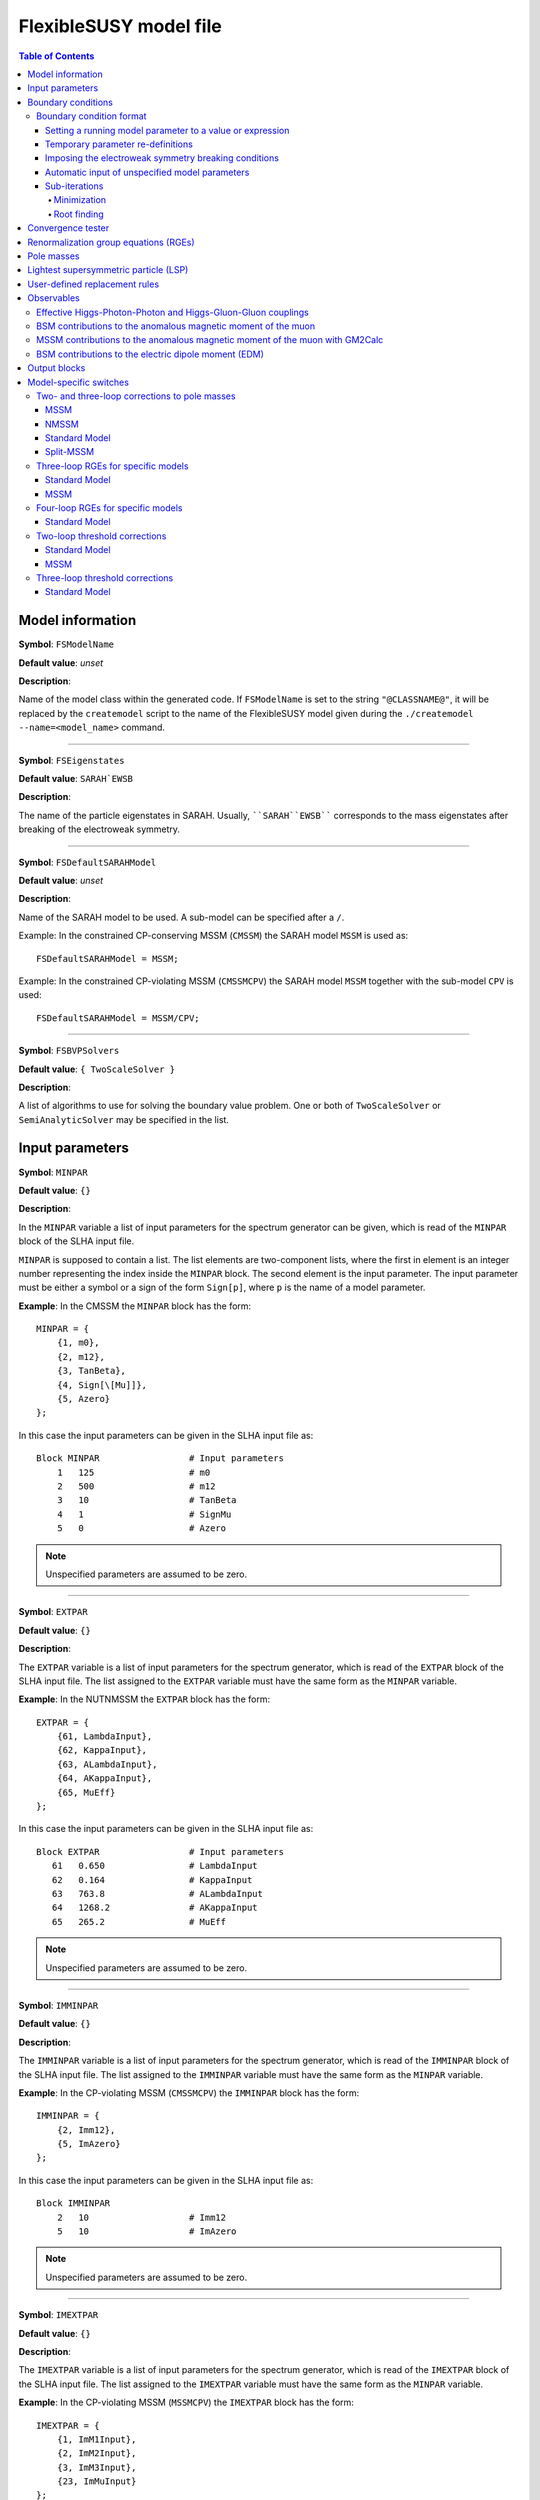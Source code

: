 FlexibleSUSY model file
=======================

.. contents:: Table of Contents
..    :depth: 2

Model information
-----------------

**Symbol**: ``FSModelName``

**Default value**: *unset*

**Description**:

Name of the model class within the generated code.  If ``FSModelName``
is set to the string ``"@CLASSNAME@"``, it will be replaced by the
``createmodel`` script to the name of the FlexibleSUSY model given
during the ``./createmodel --name=<model_name>`` command.

_____________________________________________________________________

**Symbol**: ``FSEigenstates``

**Default value**: ``SARAH`EWSB``

**Description**:

The name of the particle eigenstates in SARAH.  Usually,
````SARAH``EWSB```` corresponds to the mass eigenstates after breaking of
the electroweak symmetry.

_____________________________________________________________________

**Symbol**: ``FSDefaultSARAHModel``

**Default value**: *unset*

**Description**:

Name of the SARAH model to be used.  A sub-model can be specified
after a ``/``.

Example: In the constrained CP-conserving MSSM (``CMSSM``) the SARAH
model ``MSSM`` is used as::

    FSDefaultSARAHModel = MSSM;

Example: In the constrained CP-violating MSSM (``CMSSMCPV``) the SARAH
model ``MSSM`` together with the sub-model ``CPV`` is used::

    FSDefaultSARAHModel = MSSM/CPV;

_____________________________________________________________________

**Symbol**: ``FSBVPSolvers``

**Default value**: ``{ TwoScaleSolver }``

**Description**:

A list of algorithms to use for solving the boundary value problem.
One or both of ``TwoScaleSolver`` or ``SemiAnalyticSolver`` may be
specified in the list.

Input parameters
----------------

**Symbol**: ``MINPAR``

**Default value**: ``{}``

**Description**:

In the ``MINPAR`` variable a list of input parameters for the spectrum
generator can be given, which is read of the ``MINPAR`` block of the
SLHA input file.

``MINPAR`` is supposed to contain a list.  The list elements are
two-component lists, where the first in element is an integer number
representing the index inside the ``MINPAR`` block.  The second element
is the input parameter.  The input parameter must be either a symbol
or a sign of the form ``Sign[p]``, where ``p`` is the name of a model
parameter.

**Example**: In the CMSSM the ``MINPAR`` block has the form::

    MINPAR = {
        {1, m0},
        {2, m12},
        {3, TanBeta},
        {4, Sign[\[Mu]]},
        {5, Azero}
    };

In this case the input parameters can be given in the SLHA input file
as::

    Block MINPAR                 # Input parameters
        1   125                  # m0
        2   500                  # m12
        3   10                   # TanBeta
        4   1                    # SignMu
        5   0                    # Azero

.. note:: Unspecified parameters are assumed to be zero.

_____________________________________________________________________

**Symbol**: ``EXTPAR``

**Default value**: ``{}``

**Description**:

The ``EXTPAR`` variable is a list of input parameters for the spectrum
generator, which is read of the ``EXTPAR`` block of the SLHA input file.
The list assigned to the ``EXTPAR`` variable must have the same form as
the ``MINPAR`` variable.

**Example**: In the NUTNMSSM the ``EXTPAR`` block has the form::

    EXTPAR = {
        {61, LambdaInput},
        {62, KappaInput},
        {63, ALambdaInput},
        {64, AKappaInput},
        {65, MuEff}
    };

In this case the input parameters can be given in the SLHA input file
as::

    Block EXTPAR                 # Input parameters
       61   0.650                # LambdaInput
       62   0.164                # KappaInput
       63   763.8                # ALambdaInput
       64   1268.2               # AKappaInput
       65   265.2                # MuEff

.. note:: Unspecified parameters are assumed to be zero.

_____________________________________________________________________

**Symbol**: ``IMMINPAR``

**Default value**: ``{}``

**Description**:

The ``IMMINPAR`` variable is a list of input parameters for the spectrum
generator, which is read of the ``IMMINPAR`` block of the SLHA input
file.  The list assigned to the ``IMMINPAR`` variable must have the same
form as the ``MINPAR`` variable.

**Example**: In the CP-violating MSSM (``CMSSMCPV``) the ``IMMINPAR`` block
has the form::

    IMMINPAR = {
        {2, Imm12},
        {5, ImAzero}
    };

In this case the input parameters can be given in the SLHA input file
as::

    Block IMMINPAR
        2   10                   # Imm12
        5   10                   # ImAzero

.. note:: Unspecified parameters are assumed to be zero.

_____________________________________________________________________

**Symbol**: ``IMEXTPAR``

**Default value**: ``{}``

**Description**:

The ``IMEXTPAR`` variable is a list of input parameters for the spectrum
generator, which is read of the ``IMEXTPAR`` block of the SLHA input
file.  The list assigned to the ``IMEXTPAR`` variable must have the same
form as the ``MINPAR`` variable.

**Example**: In the CP-violating MSSM (``MSSMCPV``) the ``IMEXTPAR`` block
has the form::

    IMEXTPAR = {
        {1, ImM1Input},
        {2, ImM2Input},
        {3, ImM3Input},
        {23, ImMuInput}
    };

In this case the input parameters can be given in the SLHA input file
as::

    Block IMEXTPAR
        1    100                 # Im(M1(MSUSY))
        2    100                 # Im(M2(MSUSY))
        3    100                 # Im(M3(MSUSY))
       23    100                 # Im(Mu(MSUSY))

.. note:: Unspecified parameters are assumed to be zero.

_____________________________________________________________________

**Symbol**: ``FSAuxiliaryParameterInfo``

**Default value**: ``{}``

**Description**:

In the ``FSAuxiliaryParameterInfo`` variable additional input or extra
parameters can be defined, and extra information provided can be
provided about existing input parameters.  ``FSAuxiliaryParameterInfo``
is expected to be a list, whose element are two-component lists.  The
first element of this list is a symbol representing the parameter.
The second element is a list of properties for that parameter,
specified as replacement rules.  The supported properties are

 - ``InputParameter``: A value of ``True`` or ``False`` indicating if the
   parameter is an input parameter.
 - ``LesHouches``: The name of the SLHA block from which the
   parameter should be read, if it is an input parameter.
 - ``MassDimension``: A number specifying the mass dimension of the
   parameter.
 - ``ParameterDimensions``: A list specifying the vector- or
   matrix-type of the input parameter.  A list of the form ``{N,M}``
   with ``N`` and ``M`` being integer numbers defines a NxM matrix.  A
   list of the form ``{N}``, with ``N`` > 1 defines a vector with ``N``
   rows.  A list of the form ``{1}`` or ``{}`` defines a scalar.

**Example**: In the MSSM the ``FSAuxiliaryParameterInfo`` variable has
the form::

    FSAuxiliaryParameterInfo = {
        {Aeij, { LesHouches -> AeijIN,
                 ParameterDimensions -> {3,3},
                 InputParameter -> True
               } },
        {Adij, { LesHouches -> AdijIN,
                 ParameterDimensions -> {3,3},
                 InputParameter -> True
               } },
        {Auij, { LesHouches -> AuijIN,
                 ParameterDimensions -> {3,3},
                 InputParameter -> True
               } }
    };

Here, three 3x3 matrix-valued parameters are specified: ``Aeij``,
``Adij`` and ``Auij``.  They are defined as input parameters.  These
matrices are read from the blocks ``AeijIN``, ``AdijIN`` and ``AuijIN``,
respectively.

These input parameters can be given in the SLHA input file as::

    Block AeijIN
        1   1   100
        1   2   100
        1   3   100
        2   1   100
        2   2   100
        2   3   100
        3   1   100
        3   2   100
        3   3   100
    Block AdijIN
        1   1   200
        1   2   200
        1   3   200
        2   1   200
        2   2   200
        2   3   200
        3   1   200
        3   2   200
        3   3   200
    Block AuijIN
        1   1   300
        1   2   300
        1   3   300
        2   1   300
        2   2   300
        2   3   300
        3   1   300
        3   2   300
        3   3   300

.. note:: Unspecified parameters are assumed to be zero.

_____________________________________________________________________

**Symbol**: ``RealParameters``

**Default value**: ``{ All }``

**Description**:

``RealParameters`` is a list, which contains the names of all model
parameters, which should be treated as real parameters.  By default,
``RealParameters`` is set to ``{ All }``, meaning that by default all
paramerters are treated to be real.  If ``RealParameters`` is set to the
empty list ``{}``, FlexibleSUSY takes the information which paramerters
are real and which are complex from the SARAH model file.

Example: In the complex Standard Model (``cSM``), the parameters ``mu2``
and ``\[Lambda]`` should be defined to be real::

    RealParameters = { mu2, \[Lambda] };

Note: The gauge couplings and VEVs are always assumed to be real in
SARAH.

Example: In the CP-violating MSSM (``CMSSMCPV``), the ``B[\[Mu]]``
parameter should be defined to be real::

    RealParameters = { B[\[Mu]] };

Boundary conditions
-------------------

In FlexibleSUSY, spectrum generators with maximum 3 boundary
conditions can be generated.  These boundary conditions are named
"high-scale", "susy-scale" and "low-scale" boundary condition and are
described in the following.

However, it is possible to disable the high-scale boundary condition.
In order to do so, set::

    OnlyLowEnergyFlexibleSUSY = True;  (* disable high-scale BC, default: False *)

_____________________________________________________________________

**Symbol**: ``LowScale``

**Default value**: *unset*

**Description**:

The scale of the low-scale boundary condition, at which the model is
matched to the Standard Model.

.. note:: ``LowScale`` is ignored if ``FlexibleEFTHiggs == True``

Example: In the CMSSM the low-energy scale should be set to the Z or
top pole mass.  This choice is achieved by the following expression::

    LowScale = LowEnergyConstant[MZ];

_____________________________________________________________________

**Symbol**: ``LowScaleFirstGuess``

**Default value**: *unset*

**Description**:

First guess of the low-energy scale.

.. note:: ``LowScaleFirstGuess`` is ignored if ``FlexibleEFTHiggs == True``

Example: In the CMSSM the first guess for the low-energy scale should
be set to the Z or top pole mass::

    LowScaleFirstGuess = LowEnergyConstant[MZ];

_____________________________________________________________________

**Symbol**: ``LowScaleInput``

**Default value**: ``{}``

**Description**:

With the ``LowScaleInput`` variable boundary conditions at the
low-energy scale can be specified.  ``LowScaleInput`` is a list.  Please
refer to \ref input_format for details about the list format.

At the low-energy scale, FlexibleSUSY automatically determines the
three gauge couplings from the SLHA input parameters
:math:`\alpha_{em}`, :math:`M_Z` and :math:`G_F` or :math:`M_W`.

.. note:: ``LowScaleInput`` is ignored if ``FlexibleEFTHiggs == True``

Example: In the CMSSM ``LowScaleInput`` is given as follows::

    LowScaleInput = {
       {Yu, Automatic},
       {Yd, Automatic},
       {Ye, Automatic},
       {vd, 2 MZDRbar / Sqrt[GUTNormalization[g1]^2 g1^2 + g2^2] Cos[ArcTan[TanBeta]]},
       {vu, 2 MZDRbar / Sqrt[GUTNormalization[g1]^2 g1^2 + g2^2] Sin[ArcTan[TanBeta]]}
    };

The method to determine the weak mixing angle can be chosen by setting
the variable ``FSWeakMixingAngleInput`` to either ``Automatic``,
``FSFermiConstant`` or ``FSMassW``.  ``FSWeakMixingAngleInput`` is set to
``Automatic`` by default.

 ====================================== =======================================================
  Value of ``FSWeakMixingAngleInput``    Parameters from which weak mixing angle is determined  
 ====================================== =======================================================
  ``FSFermiConstant``                    :math:`G_F` and :math:`M_Z`                                
  ``FSMassW``                            :math:`M_W` and :math:`M_Z`                                
  ``Automatic`` (default) (recommended)  chose most precise method automatically                
 ====================================== =======================================================

Example: Automatically chose most precise method to determine the weak
mixing angle::

    FSWeakMixingAngleInput = Automatic; (* recommended *)

.. note:: If ``FSWeakMixingAngleInput = FSMassW;`` is chosen,
          FlexibleSUSY looks for the definition of the weak mixing
          angle in the symbol ``SARAH`Weinberg``.  If
          ``SARAH`Weinberg`` is not defined, FlexibleSUSY uses the
          expression assigned to ``FSWeakMixingAngleExpr``, which is
          by default set to
          ``ArcSin[Sqrt[1-Mass[SARAH`VectorW]^2/Mass[SARAH`VectorZ]^2]]``.

_____________________________________________________________________

**Symbol**: ``SUSYScale``

**Default value**: *unset*

**Description**:

The scale of the susy-scale boundary condition, which is defined to be
between the low-scale and the high-scale.  This is the scale at which
the electroweak symmetry breaking conditions are imposed by default,
see \ref input_format.

Example: In the CMSSM the SUSY scale should be set to the geometric
average of the two stop masses.  This choice is achieved by the
following expression::

    SUSYScale = Sqrt[Product[M[Su[i]]^(Abs[ZU[i,3]]^2 + Abs[ZU[i,6]]^2), {i,6}]];

_____________________________________________________________________

**Symbol**: ``SUSYScaleFirstGuess``

**Default value**: *unset*

**Description**:

First guess of the SUSY scale.

Example: In the CMSSM a reasonable first guess for the SUSY scale can
be given by the following combination of the mSUGRA parameters::

    SUSYScaleFirstGuess = Sqrt[m0^2 + 4 m12^2];

_____________________________________________________________________

**Symbol**: ``SUSYScaleInput``

**Default value**: ``{}``

**Description**:

With the ``SUSYScaleInput`` variable boundary conditions at the SUSY
scale can be specified.  ``SUSYScaleInput`` is a list.  Please refer to
\ref input_format for details about the list format.

Example: In the NUTNMSSM ``SUSYScaleInput`` is given as follows::

    SUSYScaleInput = {
       {\[Lambda], LambdaInput},
       {\[Kappa], KappaInput},
       {vS, Sqrt[2] MuEff / LambdaInput}
    };

_____________________________________________________________________

**Symbol**: ``HighScale``

**Default value**: *unset*

**Description**:

This is the scale of the high-scale boundary condition.

Example: In the CMSSM the high-energy scale, :math:`M_X`, is given by
the equality of the gauge couplings :math:`g_1(M_X)` and :math:`g_2(M_X)`::

    HighScale = g1 == g2;

_____________________________________________________________________

**Symbol**: ``HighScaleFirstGuess``

**Default value**: *unset*

**Description**:

First guess of the high-energy scale.

Example: In the CMSSM a reasonable initial guess for the high-energy
scale is::

    HighScaleFirstGuess = 2.0 10^16;

_____________________________________________________________________

**Symbol**: ``HighScaleMinimum``

**Default value**: *unset*

**Description**:

Minimum value of the high-energy scale during the iteration.

Example: In the E6SSM the high-energy scale can vary a lot between the
iteration steps.  For this reason, it makes sense to use a minimum
high-energy scale in intermediate steps as::

    HighScaleMinimum = 1.0 10^4;

_____________________________________________________________________

**Symbol**: ``HighScaleMaximum``

**Default value**: *unset*

**Description**:

Maximum value of the high-energy scale during the iteration.

Example: In the E6SSM the high-energy scale can vary a lot between the
iteration steps.  For this reason, it makes sense to use a maximum
high-energy scale in intermediate steps as::

    HighScaleMaximum = 5.0 10^17;

_____________________________________________________________________

**Symbol**: ``HighScaleInput``

**Default value**: ``{}``

**Description**:

With the ``HighScaleInput`` variable boundary conditions at the
high-energy scale can be specified.  ``HighScaleInput`` is a list.
Please refer to \ref input_format for details about the list format.

Example: In the CMSSM ``HighScaleInput`` is set to the mSUGRA boundary
conditions::

    HighScaleInput = {
       {T[Ye], Azero Ye},
       {T[Yd], Azero Yd},
       {T[Yu], Azero Yu},
       {mHd2, m0^2},
       {mHu2, m0^2},
       {mq2, UNITMATRIX[3] m0^2},
       {ml2, UNITMATRIX[3] m0^2},
       {md2, UNITMATRIX[3] m0^2},
       {mu2, UNITMATRIX[3] m0^2},
       {me2, UNITMATRIX[3] m0^2},
       {MassB, m12},
       {MassWB,m12},
       {MassG, m12}
    };

_____________________________________________________________________

**Symbol**: ``InitialGuessAtLowScale``

**Default value**: ``{}``

**Description**:

With the ``InitialGuessAtLowScale`` variable initial values for the
model MS-bar/DR-bar parameters can be given at the low-energy scale
``LowScale``.

.. note:: ``InitialGuessAtLowScale`` is ignored if ``FlexibleEFTHiggs == True``

Example: In the CMSSM ``InitialGuessAtLowScale`` is given as follows::

    InitialGuessAtLowScale = {
       {vd, LowEnergyConstant[vev] Cos[ArcTan[TanBeta]]},
       {vu, LowEnergyConstant[vev] Sin[ArcTan[TanBeta]]},
       {Yu, Automatic},
       {Yd, Automatic},
       {Ye, Automatic}
    };

_____________________________________________________________________

**Symbol**: ``InitialGuessAtSUSYScale``

**Default value**: ``{}``

**Description**:

.. note:: ``InitialGuessAtSUSYScale`` is only used if ``FlexibleEFTHiggs == True``

With the ``InitialGuessAtSUSYScale`` variable initial values for the
model MS-bar/DR-bar parameters can be given at the SUSY scale
``SUSYScale``.

Example: In the MSSMEFTHiggs ``InitialGuessAtSUSYScale`` is given as follows::

    InitialGuessAtSUSYScale = {
        {Yu, Automatic},
        {Yd, Automatic},
        {Ye, Automatic}
        {MassB, Ms},
        {MassWB, Ms},
        {MassG, Ms},
        {mq2, UNITMATRIX[3] Ms^2},
        {mu2, UNITMATRIX[3] Ms^2},
        {md2, UNITMATRIX[3] Ms^2},
        {ml2, UNITMATRIX[3] Ms^2},
        {me2, UNITMATRIX[3] Ms^2},
        {\[Mu], Ms},
        {B[\[Mu]], Sqr[Ms]/(TanBeta + 1/TanBeta)},
        {T[Yu], Ms/TanBeta Yu},
        {T[Yd], Ms TanBeta Yd},
        {T[Ye], Ms TanBeta Ye},
        {T[Yu][3,3], (Ms/TanBeta + Xtt Ms) Yu[3,3]}
    };

_____________________________________________________________________

**Symbol**: ``InitialGuessAtHighScale``

**Default value**: ``{}``

**Description**:

With the ``InitialGuessAtHighScale`` variable initial values for the
model MS-bar/DR-bar parameters can be given at the high-energy scale
``HighScale``.

Example: In the CMSSM ``InitialGuessAtHighScale`` is given as
follows::

    InitialGuessAtHighScale = {
       {\[Mu]   , 1.0},
       {B[\[Mu]], 0.0}
    };

_____________________________________________________________________

**Symbol**: ``EWSBOutputParameters``

**Default value**: ``{}``

**Description**:

In the ``EWSBOutputParameters`` variable the model parameters must be
specified, which are fixed by the electroweak symmetry breaking (EWSB)
conditions, :math:`\partial V_\text{Higgs}/\partial v_i = 0`.  The
length of the ``EWSBOutputParameters`` list must be equal to the number
of EWSB conditions.

Example: In the CMSSM ``EWSBOutputParameters`` is given as follows::

    EWSBOutputParameters = { B[\[Mu]], \[Mu] };

The elements of the ``EWSBOutputParameters`` must be _real_ parameters.
In a model with complex parameters, as in the CMSSMCPV for example,
``EWSBOutputParameters`` is set to be::

    EWSBOutputParameters = { Re[B[\[Mu]]], Im[B[\[Mu]]], \[Mu] };

_____________________________________________________________________

**Symbol**: ``EWSBInitialGuess``

**Default value**: ``{}``

**Description**:

In the ``EWSBInitialGuess`` variable initial guesses for some or all
of the EWSB output parameters can be specified.

Example: In the VCMSSM ``EWSBInitialGuess`` is defined as::

    EWSBInitialGuess = {
       {TanBeta, vu / vd},
       {MuSq, \[Mu]^2}
    };

_____________________________________________________________________

**Symbol**: ``EWSBSubstitutions``

**Default value**: ``{}``

**Description**:

In the ``EWSBSubstitutions`` variable, substitutions for model
parameters in terms of other parameters can be given.
``EWSBSubstitutions`` should be a list of two-component lists, in which
the first element is the parameter to be substituted for, and the
second element is the expression to be substituted in its place.

Example: In the VCMSSM ``EWSBSubstitutions`` is defined as::

    EWSBSubstitutions = {
       {vd, vMSSM Cos[ArcTan[TanBeta]]},
       {vu, vMSSM Sin[ArcTan[TanBeta]]},
       {\[Mu], Sign[\[Mu]] Sqrt[MuSq]}
    };

_____________________________________________________________________

**Symbol**: ``FSSolveEWSBTreeLevelFor``

**Default value**: ``{}``

**Description**:

In the ``FSSolveEWSBTreeLevelFor`` variable the model parameters can be
specified, which are fixed by the tree-level electroweak symmetry
breaking (EWSB) conditions when the running (tree-level) masses are
calculated.  The length of the ``FSSolveEWSBTreeLevelFor`` list must be
either zero (default) or equal to the number of EWSB conditions.  If
``FSSolveEWSBTreeLevelFor`` is the empty list, then the temporary EWSB
output parameters are chosen automatically as follows:

- In SUSY models, by default the soft-breaking squared Higgs mass
  parameters are fixed by the tree-level EWSB equation temporarily
  when the running (tree-level) masses are calculated.

- In non-SUSY models, by default the parameters given in
  ``EWSBOutputParameters`` are fixed by the tree-level EWSB equation
  temporarily when the running (tree-level) masses are calculated.

_____________________________________________________________________

**Symbol**: ``MatchingScaleInput``

**Default value**: ``{}``

**Description**:

.. note:: ``MatchingScaleInput`` is only used if ``FlexibleEFTHiggs == True``

In the ``MatchingScaleInput`` variable, relations between the parameters
of the full model and the Standard Model (the EFT) at the ``SUSYScale``
can be specified.

An important application is the relation between the vacuum
expectation values (VEVs) in a SUSY model and :math:`v` in the Standard
Model: In ``FlexibleEFTHiggs`` the running Yukawa couplings of the full
model are determined from a pole mass matching of the Standard Model
fermions (which need to be present in both models).  For this
determination the running VEVs of the full model must be known and
non-zero.  ``MatchingScaleInput`` allows the user for example to fix the
running VEVs of the full model as a function of the running SM-like
VEV :math:`v` in the full model.

Example: In the MSSM the vacuum expectation values :math:`v_u` and
:math:`v_d` are related to the MSSM SM-like VEV :math:`v = \sqrt{v_u^2 +
v_d^2}` as

.. math::

   v_u &= v \sin\beta , \\
   v_d &= v \cos\beta .

To fix :math:`v_u` and :math:`v_d` in the MSSM in this way,
``MatchingScaleInput`` can be used::

    MatchingScaleInput = {
        {vu, VEV Sin[ArcTan[TanBeta]]},
        {vd, VEV Cos[ArcTan[TanBeta]]}
    };

where ``TanBeta`` is an input parameter.  The symbol ``VEV`` is a
FlexibleSUSY constant which is assigned the value

.. math::

   \text{VEV} = \frac{2 m_Z}{\sqrt{g_Y^2 + g_2^2}} ,

where :math:`m_Z` is the running Z boson mass in the full model,
detetermined by requiring the equality of the Z boson pole masses of
the full model and the Standard Model.  :math:`g_Y` and :math:`g_2`
are the running gauge couplings of :math:`U(1)_Y` and :math:`SU(2)_L`
in the full model, respectively.  These two gauge couplings are
calculated using the 1-loop threshold correction for
:math:`\alpha_{\text{em}}` and the running weak mixing angle,
:math:`\cos\theta_W = m_W / m_Z`.  :math:`m_W` is the running W boson
mass in the full model, detetermined by requiring the equality of the
W boson pole masses of the full model and the Standard Model.

Boundary condition format
`````````````````````````

The variables ``LowScaleInput``, ``SUSYScaleInput`` and ``HighScaleInput``
are lists which specify the boundary conditions for the running model
parameters at the corresponding scale.  The boundary conditions can be
expressed as follows.

Setting a running model parameter to a value or expression
''''''''''''''''''''''''''''''''''''''''''''''''''''''''''

A running model parameter can be assigned at the corresponding scale
to a fixed numerical value or a value which is the result of the
evaluation of an expression.  Such an assignment is made by a
two-component list, ``{p, v}``, where the first list element must be the
model parameter (``p`` in this case) and the second list element is a
numerical value or an expression.

Example: An example is the mSUGRA boundary condition in the CMSSM at
the GUT scale::

    HighScaleInput = {
       {T[Ye], Azero*Ye},
       {T[Yd], Azero*Yd},
       {T[Yu], Azero*Yu},
       {mHd2, m0^2},
       {mHu2, m0^2},
       {mq2, UNITMATRIX[3] m0^2},
       {ml2, UNITMATRIX[3] m0^2},
       {md2, UNITMATRIX[3] m0^2},
       {mu2, UNITMATRIX[3] m0^2},
       {me2, UNITMATRIX[3] m0^2},
       {MassB, m12},
       {MassWB,m12},
       {MassG, m12}
    };

The model parameters in the expression in the second list element are
running parameters at the corresponding scale.  I.e. the setting
``{T[Ye], Azero*Ye}`` means :math:`T_{y_e}(Q) := A_0 y_e(Q)`, where
:math:`Q` is the scale.

For matrix- or vector-valued assignments, the following convenient
symbols can be used in the second list element::

    UNITMATRIX[rows]              (* quadratic unit matrix with ``rows' rows *)
    UNITMATRIXCOMPLEX[rows]       (* complex quadratic unit matrix with ``rows' rows *)
    ZEROMATRIX[rows,cols]         (* zero matrix with ``rows' rows and ``cols' columns *)
    ZEROMATRIXCOMPLEX[rows,cols]  (* complex zero matrix with ``rows' rows and ``cols' columns *)
    ZEROVECTOR[rows]              (* zero vector with ``rows' rows *)
    ZEROVECTORCOMPLEX[rows]       (* complex zero vector with ``rows' rows *)

On the r.h.s. of the assignment it is possible to refer to a model
parameter, which is read from an SLHA input block.  These model
parameter input blocks are named after the model parameter output
blocks concatenated with an additionan "IN" (see the SLHA-2 standard,
arXiv:0801.0045, Section 4.1.3).  To refer to such an input model
parameter on the r.h.s. of an assignment one can either add an entry
in ``FSAuxiliaryParameterInfo`` or use the ``LHInput[p]`` symbol,
where ``p`` is the name of the model parameter.

Example::

    SUSYScaleFirstGuess = Sqrt[Sqrt[LHInput[mq2[3,3]] * LHInput[mu2[3,3]]]];
    
    SUSYScaleInput = {
       {mq2, 2 g2^2 LHInput[mq2]}
    };

It is also possible to access the :math:`\beta` functions on the
r.h.s. of an assignment using the ``BETA`` head: ``BETA[p]``
represents the :math:`\beta` function of the parameter ``p`` using the
loop level given in the SLHA input.  ``BETA[l,p]`` represents the
``l``-loop :math:`\beta` function of the parameter ``p``.

Example::

    HighScaleInput = {
        {\[Lambda], BETA[g1] + BETA[g2] + BETA[1,Yu][3,3]}
    };

Temporary parameter re-definitions
''''''''''''''''''''''''''''''''''

Since FlexibleSUSY 1.4.0, the user can perform a temporary parameter
definition to be used in the boundary conditions using the Temporary[]
head.

If a parameter ``p`` set in a boundary conditions in the form
``Temporary[p,<expr>]``, the following happens: Immediately after the RG
running the value of the parameter is saved locally.  Afterwards, the
parameter is assigned to ``<expr>``.  Now, all further boundary
conditions are imposed and calculations are performed (calculation of
running masses, solution of the EWSB conditions, etc.).  Finally, the
parameter ``p`` is restored to the locally saved value.

Example in ``U1xMSSM3G``: Temporarily rotate the gauge couplings to the
triangular basis::

    g1T  = (g1*gX - g1X*gX1)/Sqrt[gX^2 + gX1^2];
    gXT  = Sqrt[gX^2 + gX1^2];
    g1XT = (g1X*gX + g1*gX1)/Sqrt[gX^2 + gX1^2];
    
    SUSYScaleInput = {
        {Temporary[g1], g1T},
        {Temporary[gX], gXT},
        {Temporary[g1X], g1XT},
        {Temporary[gX1], 0},
        {xS, vSInput},
        {x2, Sqrt[4*MZpInput^2 - gX^2*(vu^2 + vd^2)]/(2*gX*Sqrt[1 + TanBetaX^2])},
        {x1, (TanBetaX*Sqrt[4*MZpInput^2 - gX^2*(vu^2 + vd^2)])/(2*gX*Sqrt[1 + TanBetaX^2])},
        {L[lw], 0},
        FSSolveEWSBFor[{mHd2, mHu2, mC12, lw, mS2}]
    };

In this example the gauge couplings, defined in the triangular basis,
are used in every calculation performed at the SUSY scale.  This
includes the calculation of ``x1`` and ``x2`` as well as solving the EWSB
conditions.

Imposing the electroweak symmetry breaking conditions
'''''''''''''''''''''''''''''''''''''''''''''''''''''

The scale, at which the electroweak symmetry breaking (EWSB)
conditions are imposed can be specified by adding
``FSSolveEWSBFor[parameters]`` to the corresponding boundary condition.
The argument ``parameters`` must be the list of model parameters which
are fixed by the electroweak symmetry breaking conditions.

Example: Impose the EWSB conditions at the low-energy scale::

    LowScaleInput = {
       FSSolveEWSBFor[EWSBOutputParameters]
    };

If ``FSSolveEWSBFor[EWSBOutputParameters]`` is not given in any boundary
condition, then it is added to ``SUSYScaleInput``.  This implies, that
by default, the EWSB conditions are imposed at the scale ``SUSYScale``.

Automatic input of unspecified model parameters
'''''''''''''''''''''''''''''''''''''''''''''''

In low-energy models (models where ``OnlyLowEnergyFlexibleSUSY ===
True``) parameters, which are _not_ set in any boundary condition are
automatically input at the ``SUSYScale``.  The values of these
parameters are automatically read from the corresponding SLHA input
blocks.

To disable the automatic input of unspecified parameters, set::

    AutomaticInputAtMSUSY = False;   (* default: True *)

Sub-iterations
''''''''''''''

It is possible to fix model parameters at a scale by performing an
iteration.  Two kinds of iterations are supported:

Minimization
""""""""""""

Model parameters can be fixed by requiring that a function is minimal.
The parameters to be fixed and the function to be minimized must be
specified by the symbol ``FSMinimize[parameters, f]``, where
``parameters`` is the list of parameters to be fixed and ``f`` is the
scalar function to be minimized.

Example::

    SUSYScaleInput = {
       FSMinimize[{vd,vu}, (LowEnergyConstant[MZ] - Pole[M[VZ]])^2 / STANDARDDEVIATION[MZ]^2
                         + (LowEnergyConstant[MH] - Pole[M[hh[1]]])^2 / STANDARDDEVIATION[MH]^2]
    };

Root finding
""""""""""""

Model parameters can be fixed by requiring that a function is zero.
The parameters to be fixed and the function whose zero should be found
must be specified by the symbol ``FSFindRoot[parameters, f]``, where
``parameters`` is the list of parameters to be fixed and ``f`` is the
vector-valued function to be zero.

Example::

    SUSYScaleInput = {
       FSFindRoot[{vd,vu}, {LowEnergyConstant[MZ] - Pole[M[VZ]], LowEnergyConstant[MH] - Pole[M[hh[1]]]}]
    };

Convergence tester
------------------

FlexibleSUSY solves the given boundary value problem (BVP) by running
to each scale and imposing the corresponding boundary conditions until
a convergent solution has been found.

The convergence criterion can be customized using the
``FSConvergenceCheck`` variable.  The default is::

    FSConvergenceCheck = Automatic; (* default *)

If ``FSConvergenceCheck`` is set to ``Automatic``, then the following
convergence criteria are used:

- In SUSY models the BVP solver stops if the maximum number of
  iterations has been reached (``FlexibleSUSY[1]``, see @ref
  slha_input_fields) or the maximum relative difference of the DR-bar
  masses of the SUSY particles at the SUSY scale between two
  successive iterations is less than the precision goal
  (``FlexibleSUSY[0]``, see @ref slha_input_fields).

- In non-SUSY models the BVP solver stops if the maximum number of
  iterations has been reached (``FlexibleSUSY[1]``, see @ref
  slha_input_fields) or the maximum relative difference of all MS-bar
  masses of the model at the SUSY scale between two successive
  iterations is less than the precision goal (``FlexibleSUSY[0]``, see
  @ref slha_input_fields).

To create a custom convergence tester, the ``FSConvergenceCheck``
variable must be set to a list containing the running masses and/or
running parameters to be compared between two successive iterations.
The BVP solver stops if the maximum number of iterations has been
reached (``FlexibleSUSY[1]``) or the maximum relative difference of all
running masses and/or parameters given in the ``FSConvergenceCheck``
list at the SUSY scale between two successive iterations is less than
the precision goal (``FlexibleSUSY[0]``).

Example: In the following MSSM example the running masses of all
massive particles as well as the running parameters ``g1, g2, g3, Yu,
Yd[3,3], Ye, B[\[Mu]], \[Mu]`` are tested for convergence.
::

    FSConvergenceCheck = {
        M[hh], M[Ah], M[Hpm],
        M[Su], M[Sd], M[Se],
        M[Chi], M[Cha], M[Glu],
        M[Fu], M[Fd], M[Fe],
        M[VZ], M[VWm],
        g1, g2, g3, Yu, Yd[3,3], Ye, B[\[Mu]], \[Mu]
    };

.. note:: For matrix- or vector-valued parameters every component is
          used in the convergence test, if the matrix/vector indices
          are omitted.


Renormalization group equations (RGEs)
--------------------------------------

The loop order of the RGEs to be used can be selected in the model
file using the ``FSRGELoopOrder`` variable: By setting ``FSRGELoopOrder =
0;`` no RGEs will be generated by SARAH.  By setting ``FSRGELoopOrder =
1;`` only one-loop RGEs will be generated by SARAH.  By setting
``FSRGELoopOrder = 2;`` the two-loop RGEs will be generated by SARAH
(this is the default).

Example::

    FSRGELoopOrder = 2; (* generate two-loop RGEs using SARAH *)

Pole masses
-----------

In order to tune the spectrum generator for speed, the precision of
the pole mass calculation can be selected for each particle.  There
are three different pole mass calculation algorithms available:
``LowPrecision``, ``MediumPrecision`` and ``HighPrecision``.  Please
refer to Section 6.5 of Ref. [1406.2319]_ for details.

By default, the pole masses of all particles are calculated with
``MediumPrecision``, except for the CP-even, CP-odd and charged Higgs
bosons, which are calculated with ``HighPrecision`` in order to include
some momentum-dependent 2-loop corrections.

Example::

    DefaultPoleMassPrecision = MediumPrecision;
    HighPoleMassPrecision    = {hh, Ah, Hpm};
    MediumPoleMassPrecision  = {};
    LowPoleMassPrecision     = {};

Lightest supersymmetric particle (LSP)
--------------------------------------

FlexibleSUSY can generate the helper function ``get_lsp()``, which
returns the mass of the lightest supersymmetric particle (LSP) as well
as the particle type.  The particles which are candidates for being an
LSP must be specified in the ``PotentialLSPParticles`` variable.

Example: In the MSSM the lightest supersymmetric particles might be::

    PotentialLSPParticles = { Chi, Sv, Su, Sd, Se, Cha, Glu };

User-defined replacement rules
------------------------------

User-defined replacement rules can be applied to the beta functions,
self-energies/ tadpoles and vertices.  The rules are specified by the
``FSBetaFunctionRules``, ``FSSelfEnergyRules`` and ``FSVertexRules``
variables, respectively.

Example: Set the gauge couplings ``g1`` and ``g2`` to zero in all 1-loop,
2-loop and 3-loop beta functions::

    FSBetaFunctionRules = {
        {g1 -> 0, g2 -> 0}, (* applied to 1L beta functions *)
        {g1 -> 0, g2 -> 0}, (* applied to 2L beta functions *)
        {g1 -> 0, g2 -> 0}  (* applied to 3L beta functions *)
    };

Example: Set the mass of the Z boson and the corresponding ghost field
to zero in the 1-loop self-energies/ tadpoles::

    FSSelfEnergyRules = {
        { (Mass|Mass2)[VZ|gZ] -> 0 } (* applied to 1L self-energies/tadpoles *)
    };

Example: Set the gauge couplings ``g1`` and ``g2`` to zero in all
vertices::

    FSVertexRules = {
        g1 -> 0,
        g2 -> 0
    };

Observables
-----------

FlexibleSUSY can calculate various observables.  To enable the
calculation of a specific observable, the corresponding symbol must be
added to an extra SLHA output block, see @ref output_blocks .  In the
following the supported observables are listed.

Effective Higgs-Photon-Photon and Higgs-Gluon-Gluon couplings
`````````````````````````````````````````````````````````````

In the context of [1602.05581]_, FlexibleSUSY has been extended to
calculate the effective couplings of CP-even and CP-odd Higgs bosons
to two photons or two gluons up to NNNLO.  The following table lists
the Mathematica symbols to enable the calculation of these effective
couplings.

================================================================ ==========================================================
 Coupling                                                         Symbol                                                
================================================================ ==========================================================
 CP-even Higgs to two photons, :math:`h\rightarrow\gamma\gamma`   ``FlexibleSUSYObservable`CpHiggsPhotonPhoton``
 CP-odd  Higgs to two photons, :math:`A\rightarrow\gamma\gamma`   ``FlexibleSUSYObservable`CpPseudoScalarPhotonPhoton``
 CP-even Higgs to two gluons,  :math:`h\rightarrow gg`            ``FlexibleSUSYObservable`CpHiggsGluonGluon``
 CP-odd  Higgs to two gluons,  :math:`A\rightarrow gg`            ``FlexibleSUSYObservable`CpPseudoScalarGluonGluon``
================================================================ ==========================================================

Example::

    ExtraSLHAOutputBlocks = {
       {EFFHIGGSCOUPLINGS, NoScale,
               {{1, FlexibleSUSYObservable``CpHiggsPhotonPhoton},
                {2, FlexibleSUSYObservable``CpHiggsGluonGluon},
                {3, FlexibleSUSYObservable``CpPseudoScalarPhotonPhoton},
                {4, FlexibleSUSYObservable``CpPseudoScalarGluonGluon} } }
    };

BSM contributions to the anomalous magnetic moment of the muon
``````````````````````````````````````````````````````````````

Since version 2.0, FlexibleSUSY can calculate the BSM contributions to
the anomalous magnetic moment of the muon, :math:`a_\mu^{\text{BSM}}` at
the 1-loop level, including the leading 2-loop QED logarithmic
corrections.  The following table lists the Mathematica symbols to
enable the calculation of :math:`a_\mu^{\text{BSM}}`.

=================================== =============================================
 Observable                          Symbol
=================================== =============================================
 :math:`a_\mu^{\text{BSM}}`          ``FlexibleSUSYObservable`aMuon``
 :math:`\Delta a_\mu^{\text{BSM}}`   ``FlexibleSUSYObservable`aMuonUncertainty``
=================================== =============================================

:math:`\Delta a_\mu^{\text{BSM}}` is obtained by varying the
renormalization scale by a factor 2.  It therefore represents a \a
lower \a bound of the theoretical uncertainty.

Example::

    ExtraSLHAOutputBlocks = {
       {FlexibleSUSYLowEnergy,
               {{0, FlexibleSUSYObservable``aMuon},
                {1, FlexibleSUSYObservable``aMuonUncertainty} } }
    };

MSSM contributions to the anomalous magnetic moment of the muon with GM2Calc
````````````````````````````````````````````````````````````````````````````

FlexibleSUSY contains an interface to GM2Calc_, which can be used to
calculate the MSSM contributions to the anomalous magnetic moment of
the muon, :math:`a_\mu^{\text{MSSM}}`.  GM2Calc calculates
:math:`a_\mu^{\text{MSSM}}` at the 1-loop level, takes all known
2-loop contributions into account and performs a resummation of
:math:`\tan\beta`-enhanced contributions.

.. note:: GM2Calc version 1.*.* is restricted to CP-conserving MSSM
          without sfermion flavour violation.  Thus, the GM2Calc
          interface in FlexibleSUSY can only be used for MSSM models
          with CP and sfermion flavour conservation.

=================================== ====================================================
 Observable                          Symbol
=================================== ====================================================
 :math:`a_\mu^{\text{MSSM}}`         ``FlexibleSUSYObservable`aMuonGM2Calc``
 :math:`\Delta a_\mu^{\text{MSSM}}`  ``FlexibleSUSYObservable`aMuonGM2CalcUncertainty``
=================================== ====================================================

Example::

    ExtraSLHAOutputBlocks = {
       {FlexibleSUSYLowEnergy,
               {{2, FlexibleSUSYObservable``aMuonGM2Calc},
                {3, FlexibleSUSYObservable``aMuonGM2CalcUncertainty} } }
    };

BSM contributions to the electric dipole moment (EDM)
`````````````````````````````````````````````````````

Since version 2.0 FlexibleSUSY can calculate the BSM contributions to
the electric dipole moments (EDM) of fermions at the 1-loop level in
models with complex parameters.  The following table lists the
Mathematica symbols to enable the calculation of the EDM
:math:`d_f^{\text{BSM}}` of the fermion :math:`f`.

=================================== ====================================================
 Observable                          Symbol
=================================== ====================================================
 :math:`d_f^{\text{BSM}}`            ``FlexibleSUSYObservable`EDM[f]``
=================================== ====================================================

Example: To calculate the EDMs of the electron, muon and tau lepton in
the CP-violating MSSM, add the following to the FlexibleSUSY model file::

    ExtraSLHAOutputBlocks = {
       {FlexibleSUSYLowEnergy,
               {{23, FlexibleSUSYObservable``EDM[Fe[1]]},
                {24, FlexibleSUSYObservable``EDM[Fe[2]]},
                {25, FlexibleSUSYObservable``EDM[Fe[3]]} } }
    };


Output blocks
-------------

The user can define additional SLHA output blocks.  These additional
blocks must be defined in the FlexibleSUSY model file using the
``ExtraSLHAOutputBlocks`` variable.  The ``ExtraSLHAOutputBlocks``
variable is a nested list of the following form::

    ExtraSLHAOutputBlocks = {
       {<blockname>, [<scale>,]
          {{<index>, <expression>},
           {<index>, <expression>},
           {<index>, <expression>}}
       },
       ...
    };

``<blockname>`` is the name of the output block.

Optionally, the renormalization scale can be added to the block head.
``NoScale`` (default) specifies that the block head should have no
scale.  ``CurrentScale`` specifies that the scale written in the block
head should be the current scale of the model.  Otherwise, ``<scale>``
can be numeric value.

The fields inside the block are specified in form of a list of
2-component lists, where the first entry is an integer number
representing the field index.  The second entry is an expression to be
evaluated and whose numeric result is written to the field value.

Example: In the MSSM mode file the following additional output blocks
are defined::

    ExtraSLHAOutputBlocks = {
       {FlexibleSUSYOutput, NoScale,
               {{0, Hold[HighScale]},
                {1, Hold[SUSYScale]},
                {2, Hold[LowScale]} } },
       {FlexibleSUSYLowEnergy,
               {{21, FlexibleSUSYObservable``aMuon} } },
       {EFFHIGGSCOUPLINGS, NoScale,
               {{1, FlexibleSUSYObservable``CpHiggsPhotonPhoton},
                {2, FlexibleSUSYObservable``CpHiggsGluonGluon},
                {3, FlexibleSUSYObservable``CpPseudoScalarPhotonPhoton},
                {4, FlexibleSUSYObservable``CpPseudoScalarGluonGluon} } },
       {ALPHA, NoScale,
               {{ArcSin[Pole[ZH[2,2]]]}}},
       {HMIX , {{1, \[Mu]},
                {2, vu / vd},
                {3, Sqrt[vu^2 + vd^2]},
                {4, M[Ah[2]]^2},
                {101, B[\[Mu]]},
                {102, vd},
                {103, vu} } },
       {Au,    {{1, 1, T[Yu][1,1] / Yu[1,1]},
                {2, 2, T[Yu][2,2] / Yu[2,2]},
                {3, 3, T[Yu][3,3] / Yu[3,3]} } },
       {Ad,    {{1, 1, T[Yd][1,1] / Yd[1,1]},
                {2, 2, T[Yd][2,2] / Yd[2,2]},
                {3, 3, T[Yd][3,3] / Yd[3,3]} } },
       {Ae,    {{1, 1, T[Ye][1,1] / Ye[1,1]},
                {2, 2, T[Ye][2,2] / Ye[2,2]},
                {3, 3, T[Ye][3,3] / Ye[3,3]} } },
       {MSOFT, {{1, MassB},
                {2, MassWB},
                {3, MassG},
                {21, mHd2},
                {22, mHu2},
                {31, SignedAbsSqrt[ml2[1,1]]},
                {32, SignedAbsSqrt[ml2[2,2]]},
                {33, SignedAbsSqrt[ml2[3,3]]},
                {34, SignedAbsSqrt[me2[1,1]]},
                {35, SignedAbsSqrt[me2[2,2]]},
                {36, SignedAbsSqrt[me2[3,3]]},
                {41, SignedAbsSqrt[mq2[1,1]]},
                {42, SignedAbsSqrt[mq2[2,2]]},
                {43, SignedAbsSqrt[mq2[3,3]]},
                {44, SignedAbsSqrt[mu2[1,1]]},
                {45, SignedAbsSqrt[mu2[2,2]]},
                {46, SignedAbsSqrt[mu2[3,3]]},
                {47, SignedAbsSqrt[md2[1,1]]},
                {48, SignedAbsSqrt[md2[2,2]]},
                {49, SignedAbsSqrt[md2[3,3]]} } }
    };

Model-specific switches
-----------------------

Two- and three-loop corrections to pole masses
``````````````````````````````````````````````

MSSM
''''

In the MSSM the dominant two-loop Higgs pole mass corrections
[arxiv:hep-ph/0105096, arxiv:hep-ph/0112177, arxiv:hep-ph/0212132,
arxiv:hep-ph/0206101, arxiv:hep-ph/0305127] can be used by setting in
the model file
::

    UseHiggs2LoopMSSM = True; (* use 2-loop Higgs corrections *)

The known 3-loop Higgs pole mass corrections of the order
:math:`O(\alpha_t\alpha_s^2 + \alpha_b\alpha_s^2)`
[arxiv:hep-ph/0803.0672, arxiv:hep-ph/1005.5709, arxiv:1409.2297,
arxiv:1708.05720] can be used by setting in the model file
::

    UseHiggs3LoopMSSM = True; (* use 3-loop Higgs corrections *)

.. note:: The Himalaya_ library must be linked to FlexibleSUSY in
          order to enable the 3-loop contributions::

              ./configure \
                 --with-models=MSSMNoFVatMGUTHimalaya \
                 --enable-himalaya \
                 --with-himalaya-incdir=${HIMALAYA_DIR}/source/include \
                 --with-himalaya-libdir=${HIMALAYA_DIR}/build

``MSSMNoFVatMGUTHimalaya`` is a pre-defined FlexibleSUSY model which
includes the 3-loop contributions to the light CP-even Higgs mass from
Himalaya.  ``${HIMALAYA_DIR}`` is the path to the Himalaya directory.

To make use of the 2-loop and/or 3-loop corrections the effective
:math:`\mu` parameter must be specified using the ``EffectiveMu``
variable::

    EffectiveMu = \[Mu];

.. note:: When the 3-loop corrections are used, the following switches
          will be set automatically for consistency::

                SARAH`UseHiggs2LoopMSSM = True;
                UseMSSMYukawa2Loop = True; (* use 2-loop SQCD corrections to yt and yb *)
                UseMSSMAlphaS2Loop = True; (* use 2-loop SQCD corrections to alpha_s *)
                UseMSSM3LoopRGEs = True;   (* use 3-loop RGEs *)

NMSSM
'''''

In the NMSSM the dominant two-loop Higgs pole mass corrections from
Ref.  [arXiv:0907.4682] plus the MSSM-like contributions from Refs.
[hep-ph/0105096, hep-ph/0112177, hep-ph/0212132, hep-ph/0206101,
hep-ph/0305127] can be used by setting in the model file::

    UseHiggs2LoopNMSSM = True; (* use 2-loop Higgs corrections *)

In addition, the effective :math:`\mu` parameter must be specified using
the ``EffectiveMu`` variable, Furthermore, the tree-level value of the
effective CP-odd MSSM-like Higgs must be specified in the
``EffectiveMASqr`` variable::

    EffectiveMu = \[Lambda] vS / Sqrt[2];
    EffectiveMASqr = (T[\[Lambda]] vS / Sqrt[2] + 0.5 \[Lambda] \[Kappa] vS^2) (vu^2 + vd^2) / (vu vd);

Standard Model
''''''''''''''

In the Standard Model the two-loop Higgs pole mass corrections of the
order :math:`O(\alpha_t\alpha_s + \alpha_b\alpha_s)` [arxiv:1407.4336],
:math:`O((\alpha_t + \alpha_b)^2)` [arxiv:1205.6497] and
:math:`O(\alpha_\tau^2)` can be used by setting in the model file::

    UseHiggs2LoopSM = True;

The Standard Model the three-loop Higgs pole mass corrections of the
order :math:`O(\alpha_t\alpha_s^2 + \alpha_t^2\alpha_s + \alpha_t^3)`
[arxiv:1407.4336, Eq.(3.2)] can be used by setting in the model file::

    UseHiggs3LoopSM = True;

.. note:: When the 3-loop corrections are used, the following switches
          will be set automatically for consistency::

              UseHiggs2LoopSM = True;
              UseSMAlphaS3Loop = True;    (* use 2- and 3-loop QCD corrections to alpha_s *)
              UseYukawa3LoopQCD = True;   (* use 2- and 3-loop QCD corrections to m_t *)
              UseSM3LoopRGEs = True;      (* use 3-loop RGEs *)

The Standard Model the 4-loop Higgs pole mass corrections of the order
:math:`O(\alpha_t\alpha_s^3)` [arxiv:1508.00912, Eq.(5.5)] can be used
by setting in the model file::

    UseHiggs4LoopSM = True;

.. note:: When the 4-loop corrections are used, the following switches
          will be set automatically for consistency::

           UseHiggs2LoopSM = True;
           UseHiggs3LoopSM = True;
           UseSMAlphaS3Loop = True;    (* use 2- and 3-loop QCD corrections to alpha_s *)
           UseYukawa3LoopQCD = True;   (* use 2- and 3-loop QCD corrections to m_t *)
           UseSM3LoopRGEs = True;      (* use 3-loop RGEs *)
           UseSM4LoopRGEs = True;      (* use 4-loop RGEs *)

Split-MSSM
''''''''''

In the split-MSSM (``SplitMSSM``) the two-loop Higgs pole mass
corrections from [arxiv:1312.5220, Eq. (4.8)] of the order
:math:`O(\alpha_t \alpha_s^2)` can be used by setting in the model
file::

    UseHiggs3LoopSplit = True;

Three-loop RGEs for specific models
```````````````````````````````````

Standard Model
''''''''''''''

In the Standard Model the known three-loop RGEs from [arxiv:1303.4364,
arXiv:1307.3536] can be used by setting in the model file::

    UseSM3LoopRGEs = True; (* use three-loop SM RGEs *)

MSSM
''''

In the MSSM the known three-loop RGEs from [hep-ph:0308231]_,
[http://www.liv.ac.uk/~dij/betas/allgennb.log] can be used by setting
in the model file::

    UseMSSM3LoopRGEs = True; (* use three-loop MSSM RGEs *)

Four-loop RGEs for specific models
``````````````````````````````````

Standard Model
''''''''''''''

In the Standard Model the known four-loop RGEs from [arxiv:1508.00912,
arXiv:1604.00853, 1508.02680] can be used by setting in the model
file::

    UseSM4LoopRGEs = True; (* use four-loop SM RGEs *)

Two-loop threshold corrections
``````````````````````````````

Standard Model
''''''''''''''

The known SM 2- and 3-loop QCD threshold corrections of order
:math:`O(\alpha_s^2 + \alpha_s^3)` to the strong coupling constant are
known by [hep-ph/0004189].  They can be taken into account by setting
in the model file::

    UseSMAlphaS3Loop = True; (* use 2- and 3- threshold for alpha_s *)


MSSM
''''

In the MSSM the known two-loop SQCD relation between the top pole mass
and the DR-bar top mass from
[arxiv:hep-ph/0210258,arxiv:hep-ph/0507139] as well as between the
MS-bar bottom mass in the Standard Model and the DR-bar bottom mass in
the MSSM [arxiv:0707.0650] can be used by setting in the model file::

    UseMSSMYukawa2Loop = True; (* use two-loop threshold for yt and yb *)

The known MSSM two-loop corrections of order :math:`O(\alpha_s^2 +
\alpha_s\alpha_t + \alpha_s\alpha_b)` to the strong coupling
constant are known by [hep-ph/0509048, arXiv:0810.5101,
arXiv:1009.5455]. They can be taken into account by setting in the
model file::

    UseMSSMAlphaS2Loop = True; (* use two-loop threshold for alpha_s *)

Three-loop threshold corrections
````````````````````````````````

Standard Model
''''''''''''''

In non-SUSY models the known 3-loop (Standard Model) QCD corrections
:math:`O(\alpha_s^3)` [arxiv:hep-ph/9911434, arxiv:hep-ph/9912391] can
be used in the determination of the running :math:`\overline{MS}` top
Yukawa coupling :math:`y_t` at the low-energy scale by setting::

    UseYukawa3LoopQCD = Automatic;

or::

    UseYukawa3LoopQCD = True;

Note, that these 3-loop corrections are only applied at run-time if
the threshold correction loop order (block ``FlexibleSUSY[7]``) is set
to a value > 2.

In addition, the 3-loop (Standard Model) QCD corrections
:math:`O(\alpha_s^3)` [arxiv:hep-ph/0004189] to the running
:math:`\overline{MS}` strong coupling :math:`\alpha_s` can be used at
the low-energy scale by setting::

    UseSMAlphaS3Loop = True;

Note, that these 3-loop corrections are only applied at run-time if
the threshold correction loop order (block ``FlexibleSUSY[7]``) is set
to a value > 2.


.. _GM2Calc: https://arxiv.org/abs/1510.08071
.. _Himalaya: https://github.com/Himalaya-Library/Himalaya

.. [hep-ph:0308231] `Phys.Lett. B579 (2004) 180-188 <https://inspirehep.net/record/626390>`_ [`arxiv:hep-ph/0308231 <https://arxiv.org/abs/hep-ph/0308231>`_]
.. [1406.2319] `CPC 190 (2015) 139-172 <https://inspirehep.net/record/1299998>`_ [`arxiv:1406.2319 <https://arxiv.org/abs/1406.2319>`_]
.. [1602.05581] `Eur.Phys.J. C76 (2016) no.9, 516 <https://inspirehep.net/record/1422208>`_ [`arxiv:1602.05581 <https://arxiv.org/abs/1602.05581>`_]
